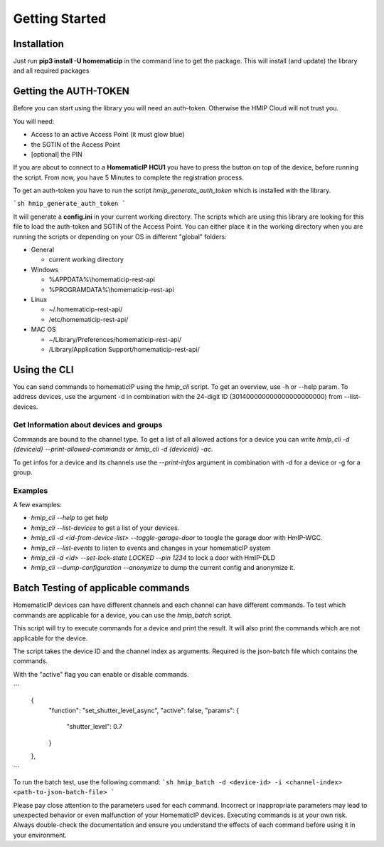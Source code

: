Getting Started
***************

Installation
============

Just run **pip3 install -U homematicip** in the command line to get the package.
This will install (and update) the library and all required packages

Getting the AUTH-TOKEN
======================
Before you can start using the library you will need an auth-token. Otherwise the HMIP Cloud will not trust you.

You will need:

-  Access to an active Access Point (it must glow blue)
-  the SGTIN of the Access Point
-  [optional] the PIN


If you are about to connect to a **HomematicIP HCU1** you have to press the button on top of the device, before running the script. From now, you have 5 Minutes to complete the registration process.

To get an auth-token you have to run the script `hmip_generate_auth_token` which is installed with the library.

```sh
hmip_generate_auth_token
```

It will generate a **config.ini** in your current working directory. The scripts which are using this library are looking
for this file to load the auth-token and SGTIN of the Access Point. You can either place it in the working directory when you are 
running the scripts or depending on your OS in different "global" folders:

-  General

   -  current working directory

-  Windows

   -  %APPDATA%\\homematicip-rest-api\
   -  %PROGRAMDATA%\\homematicip-rest-api\

-  Linux

   -  ~/.homematicip-rest-api/
   -  /etc/homematicip-rest-api/

-  MAC OS

   -  ~/Library/Preferences/homematicip-rest-api/
   -  /Library/Application Support/homematicip-rest-api/

Using the CLI
=============

You can send commands to homematicIP using the `hmip_cli` script. To get an overview, use -h or --help param. To address devices, use the argument -d in combination with the 24-digit ID (301400000000000000000000) from --list-devices.

Get Information about devices and groups
----------------------------------------

Commands are bound to the channel type. To get a list of all allowed actions for a device you can write `hmip_cli -d {deviceid} --print-allowed-commands` or `hmip_cli -d {deviceid} -ac`.

To get infos for a device and its channels use the `--print-infos` argument in combination with -d for a device or -g for a group.

Examples
--------

A few examples:

- `hmip_cli --help` to get help
- `hmip_cli --list-devices` to get a list of your devices.
- `hmip_cli -d <id-from-device-list> --toggle-garage-door` to toogle the garage door with HmIP-WGC.
- `hmip_cli --list-events` to listen to events and changes in your homematicIP system
- `hmip_cli -d <id> --set-lock-state LOCKED --pin 1234` to lock a door with HmIP-DLD
- `hmip_cli --dump-configuration --anonymize` to dump the current config and anonymize it.

Batch Testing of applicable commands
====================================

HomematicIP devices can have different channels and each channel can have different commands. To test which commands are applicable for a device, you can use the `hmip_batch` script.

This script will try to execute commands for a device and print the result. It will also print the commands which are not applicable for the device.

The script takes the device ID and the channel index as arguments. Required is the json-batch file which contains the commands.

With the "active" flag you can enable or disable commands.

```
    {
      "function": "set_shutter_level_async",
      "active": false,
      "params": {
        "shutter_level": 0.7
      }
    },
```

To run the batch test, use the following command:
```sh
hmip_batch -d <device-id> -i <channel-index> <path-to-json-batch-file>
```


Please pay close attention to the parameters used for each command. Incorrect or inappropriate parameters may lead to unexpected behavior or even malfunction of your HomematicIP devices. Executing commands is at your own risk. Always double-check the documentation and ensure you understand the effects of each command before using it in your environment.


